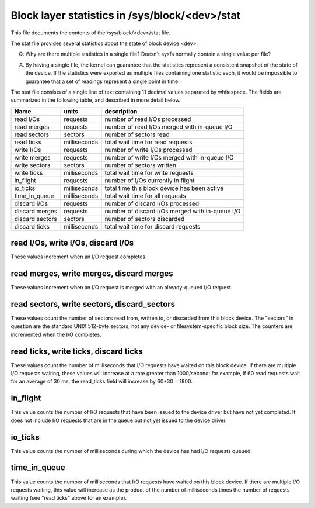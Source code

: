 ===============================================
Block layer statistics in /sys/block/<dev>/stat
===============================================

This file documents the contents of the /sys/block/<dev>/stat file.

The stat file provides several statistics about the state of block
device <dev>.

Q.
   Why are there multiple statistics in a single file?  Doesn't sysfs
   normally contain a single value per file?

A.
   By having a single file, the kernel can guarantee that the statistics
   represent a consistent snapshot of the state of the device.  If the
   statistics were exported as multiple files containing one statistic
   each, it would be impossible to guarantee that a set of readings
   represent a single point in time.

The stat file consists of a single line of text containing 11 decimal
values separated by whitespace.  The fields are summarized in the
following table, and described in more detail below.


=============== ============= =================================================
Name            units         description
=============== ============= =================================================
read I/Os       requests      number of read I/Os processed
read merges     requests      number of read I/Os merged with in-queue I/O
read sectors    sectors       number of sectors read
read ticks      milliseconds  total wait time for read requests
write I/Os      requests      number of write I/Os processed
write merges    requests      number of write I/Os merged with in-queue I/O
write sectors   sectors       number of sectors written
write ticks     milliseconds  total wait time for write requests
in_flight       requests      number of I/Os currently in flight
io_ticks        milliseconds  total time this block device has been active
time_in_queue   milliseconds  total wait time for all requests
discard I/Os    requests      number of discard I/Os processed
discard merges  requests      number of discard I/Os merged with in-queue I/O
discard sectors sectors       number of sectors discarded
discard ticks   milliseconds  total wait time for discard requests
=============== ============= =================================================

read I/Os, write I/Os, discard I/0s
===================================

These values increment when an I/O request completes.

read merges, write merges, discard merges
=========================================

These values increment when an I/O request is merged with an
already-queued I/O request.

read sectors, write sectors, discard_sectors
============================================

These values count the number of sectors read from, written to, or
discarded from this block device.  The "sectors" in question are the
standard UNIX 512-byte sectors, not any device- or filesystem-specific
block size.  The counters are incremented when the I/O completes.

read ticks, write ticks, discard ticks
======================================

These values count the number of milliseconds that I/O requests have
waited on this block device.  If there are multiple I/O requests waiting,
these values will increase at a rate greater than 1000/second; for
example, if 60 read requests wait for an average of 30 ms, the read_ticks
field will increase by 60*30 = 1800.

in_flight
=========

This value counts the number of I/O requests that have been issued to
the device driver but have not yet completed.  It does not include I/O
requests that are in the queue but not yet issued to the device driver.

io_ticks
========

This value counts the number of milliseconds during which the device has
had I/O requests queued.

time_in_queue
=============

This value counts the number of milliseconds that I/O requests have waited
on this block device.  If there are multiple I/O requests waiting, this
value will increase as the product of the number of milliseconds times the
number of requests waiting (see "read ticks" above for an example).
